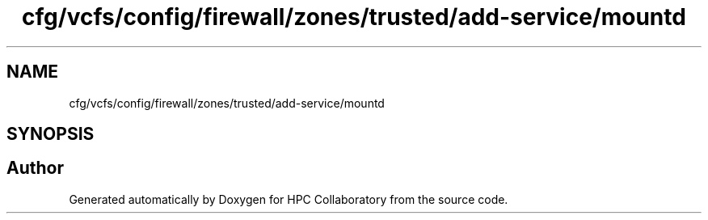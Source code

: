 .TH "cfg/vcfs/config/firewall/zones/trusted/add-service/mountd" 3 "Wed Apr 15 2020" "HPC Collaboratory" \" -*- nroff -*-
.ad l
.nh
.SH NAME
cfg/vcfs/config/firewall/zones/trusted/add-service/mountd
.SH SYNOPSIS
.br
.PP
.SH "Author"
.PP 
Generated automatically by Doxygen for HPC Collaboratory from the source code\&.
